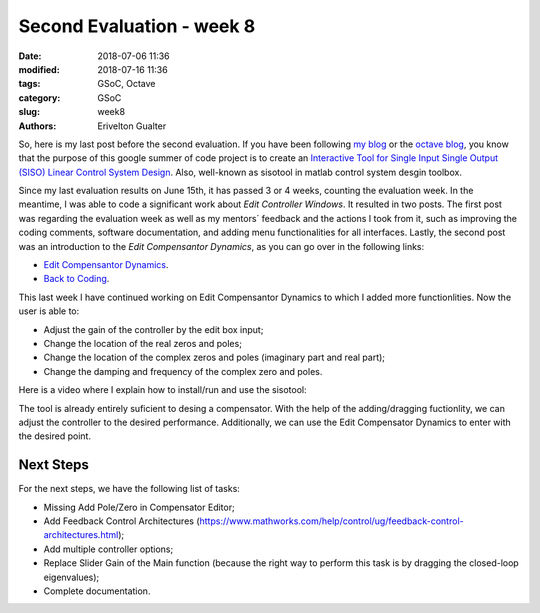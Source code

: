 ###########################
Second Evaluation - week 8
###########################

:date: 2018-07-06 11:36
:modified: 2018-07-16 11:36
:tags: GSoC, Octave
:category: GSoC
:slug: week8
:authors: Erivelton Gualter

So, here is my last post before the second evaluation. If you have been following `my blog`_ or the `octave blog`_, you know that the purpose of this google summer of code project is to create an `Interactive Tool for Single Input Single Output (SISO) Linear Control System Design`_. Also, well-known as sisotool in matlab control system desgin toolbox. 

.. _my blog: https://eriveltongualter.github.io/GSoC2018/
.. _octave blog: http://planet.octave.org/
.. _Interactive Tool for Single Input Single Output (SISO) Linear Control System Design: https://summerofcode.withgoogle.com/projects/#5842927301951488


Since my last evaluation results on June 15th, it has passed 3 or 4 weeks, counting the evaluation week. In the meantime, I was able to code a significant work about *Edit Controller Windows*. It resulted in two posts. The first post was regarding the evaluation week as well as my mentors´ feedback and the actions I took from it, such as improving the coding comments, software documentation, and adding menu functionalities for all interfaces. Lastly, the second post was an introduction to the *Edit Compensantor Dynamics*, as you can go over in the following links:

- `Edit Compensantor Dynamics`_.
- `Back to Coding`_.

.. _Back to Coding: https://eriveltongualter.github.io/GSoC2018/week5-6.html
.. _Edit Compensantor Dynamics: https://eriveltongualter.github.io/GSoC2018/week7.html

This last week I have continued working on Edit Compensantor Dynamics to which I added more functionlities. Now the user is able to:

- Adjust the gain of the controller by the edit box input;
- Change the location of the real zeros and poles;
- Change the location of the complex zeros and poles (imaginary part and real part);
- Change the damping and frequency of the complex zero and poles.

Here is a video where I explain how to install/run and use the sisotool: 

.. youtube:: w7VHZT6MNEI
    :width: 640
    :height: 480

The tool is already entirely suficient to desing a compensator. With the help of the adding/dragging fuctionlity, we can adjust the controller to the desired performance. Additionally, we can use the Edit Compensator Dynamics to enter with the desired point.

Next Steps
##########

For the next steps, we have the following list of tasks:

- Missing Add Pole/Zero in Compensator Editor;
- Add Feedback Control Architectures (https://www.mathworks.com/help/control/ug/feedback-control-architectures.html);
- Add multiple controller options;
- Replace Slider Gain of the Main function (because the right way to perform this task is by dragging the closed-loop eigenvalues);
- Complete documentation.








